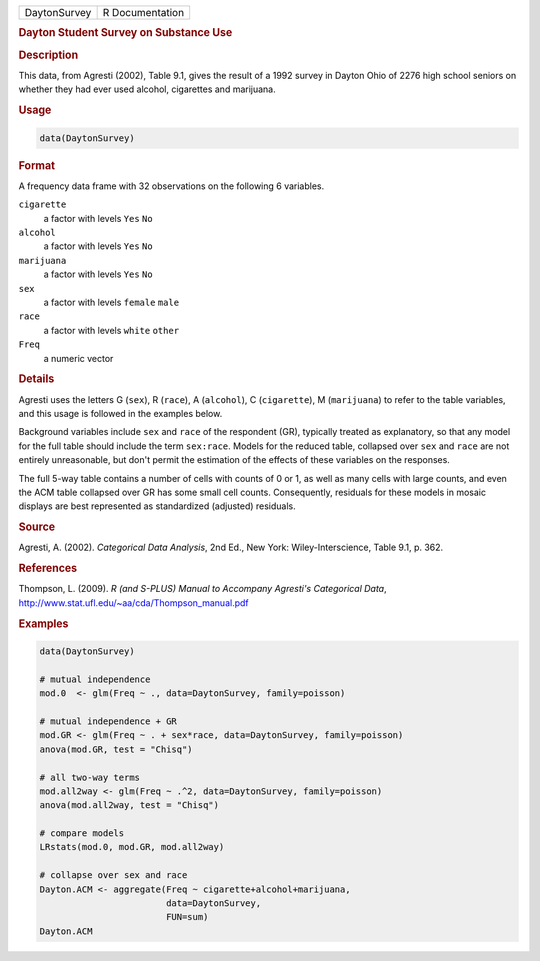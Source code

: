 .. container::

   ============ ===============
   DaytonSurvey R Documentation
   ============ ===============

   .. rubric:: Dayton Student Survey on Substance Use
      :name: DaytonSurvey

   .. rubric:: Description
      :name: description

   This data, from Agresti (2002), Table 9.1, gives the result of a 1992
   survey in Dayton Ohio of 2276 high school seniors on whether they had
   ever used alcohol, cigarettes and marijuana.

   .. rubric:: Usage
      :name: usage

   .. code:: R

      data(DaytonSurvey)

   .. rubric:: Format
      :name: format

   A frequency data frame with 32 observations on the following 6
   variables.

   ``cigarette``
      a factor with levels ``Yes`` ``No``

   ``alcohol``
      a factor with levels ``Yes`` ``No``

   ``marijuana``
      a factor with levels ``Yes`` ``No``

   ``sex``
      a factor with levels ``female`` ``male``

   ``race``
      a factor with levels ``white`` ``other``

   ``Freq``
      a numeric vector

   .. rubric:: Details
      :name: details

   Agresti uses the letters G (``sex``), R (``race``), A (``alcohol``),
   C (``cigarette``), M (``marijuana``) to refer to the table variables,
   and this usage is followed in the examples below.

   Background variables include ``sex`` and ``race`` of the respondent
   (GR), typically treated as explanatory, so that any model for the
   full table should include the term ``sex:race``. Models for the
   reduced table, collapsed over ``sex`` and ``race`` are not entirely
   unreasonable, but don't permit the estimation of the effects of these
   variables on the responses.

   The full 5-way table contains a number of cells with counts of 0 or
   1, as well as many cells with large counts, and even the ACM table
   collapsed over GR has some small cell counts. Consequently, residuals
   for these models in mosaic displays are best represented as
   standardized (adjusted) residuals.

   .. rubric:: Source
      :name: source

   Agresti, A. (2002). *Categorical Data Analysis*, 2nd Ed., New York:
   Wiley-Interscience, Table 9.1, p. 362.

   .. rubric:: References
      :name: references

   Thompson, L. (2009). *R (and S-PLUS) Manual to Accompany Agresti's
   Categorical Data*,
   http://www.stat.ufl.edu/~aa/cda/Thompson_manual.pdf

   .. rubric:: Examples
      :name: examples

   .. code:: R

      data(DaytonSurvey)

      # mutual independence
      mod.0  <- glm(Freq ~ ., data=DaytonSurvey, family=poisson)   

      # mutual independence + GR
      mod.GR <- glm(Freq ~ . + sex*race, data=DaytonSurvey, family=poisson)  
      anova(mod.GR, test = "Chisq")

      # all two-way terms
      mod.all2way <- glm(Freq ~ .^2, data=DaytonSurvey, family=poisson)  
      anova(mod.all2way, test = "Chisq")

      # compare models
      LRstats(mod.0, mod.GR, mod.all2way)

      # collapse over sex and race
      Dayton.ACM <- aggregate(Freq ~ cigarette+alcohol+marijuana, 
                              data=DaytonSurvey, 
                              FUN=sum)
      Dayton.ACM
